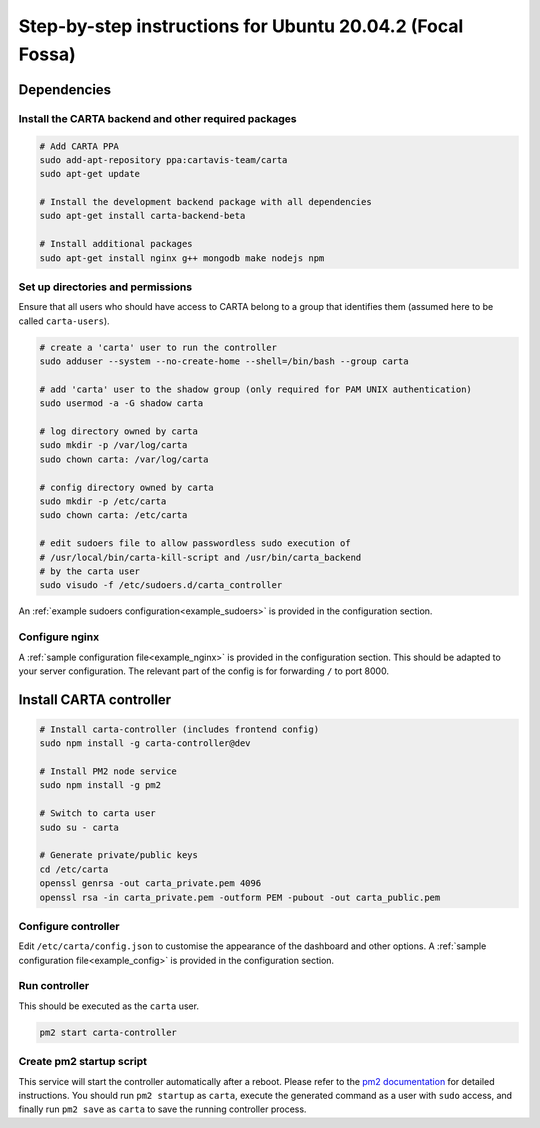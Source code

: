 .. _focal_instructions:

Step-by-step instructions for Ubuntu 20.04.2 (Focal Fossa)
==========================================================

Dependencies
------------

Install the CARTA backend and other required packages
~~~~~~~~~~~~~~~~~~~~~~~~~~~~~~~~~~~~~~~~~~~~~~~~~~~~~

.. code-block:: shell

    # Add CARTA PPA
    sudo add-apt-repository ppa:cartavis-team/carta
    sudo apt-get update

    # Install the development backend package with all dependencies
    sudo apt-get install carta-backend-beta
    
    # Install additional packages
    sudo apt-get install nginx g++ mongodb make nodejs npm

Set up directories and permissions
~~~~~~~~~~~~~~~~~~~~~~~~~~~~~~~~~~

Ensure that all users who should have access to CARTA belong to a group that identifies them (assumed here to be called ``carta-users``).

.. code-block:: shell

    # create a 'carta' user to run the controller
    sudo adduser --system --no-create-home --shell=/bin/bash --group carta
    
    # add 'carta' user to the shadow group (only required for PAM UNIX authentication)
    sudo usermod -a -G shadow carta

    # log directory owned by carta
    sudo mkdir -p /var/log/carta
    sudo chown carta: /var/log/carta

    # config directory owned by carta
    sudo mkdir -p /etc/carta
    sudo chown carta: /etc/carta

    # edit sudoers file to allow passwordless sudo execution of 
    # /usr/local/bin/carta-kill-script and /usr/bin/carta_backend
    # by the carta user  
    sudo visudo -f /etc/sudoers.d/carta_controller
    
An :ref:`example sudoers configuration<example_sudoers>` is provided in the configuration section.

Configure nginx
~~~~~~~~~~~~~~~

A :ref:`sample configuration file<example_nginx>` is provided in the configuration section. This should be adapted to your server configuration. The relevant part of the config is for forwarding ``/`` to port 8000.

Install CARTA controller
------------------------

.. code-block:: shell

    # Install carta-controller (includes frontend config)
    sudo npm install -g carta-controller@dev
    
    # Install PM2 node service
    sudo npm install -g pm2

    # Switch to carta user
    sudo su - carta
    
    # Generate private/public keys
    cd /etc/carta
    openssl genrsa -out carta_private.pem 4096
    openssl rsa -in carta_private.pem -outform PEM -pubout -out carta_public.pem
    
Configure controller
~~~~~~~~~~~~~~~~~~~~
    
Edit ``/etc/carta/config.json`` to customise the appearance of the dashboard and other options. A :ref:`sample configuration file<example_config>` is provided in the configuration section.
    
Run controller
~~~~~~~~~~~~~~

This should be executed as the ``carta`` user.

.. code-block:: shell

    pm2 start carta-controller

Create pm2 startup script
~~~~~~~~~~~~~~~~~~~~~~~~~

This service will start the controller automatically after a reboot. Please refer to the `pm2 documentation <https://pm2.keymetrics.io/docs/usage/startup/>`_ for detailed instructions. You should run ``pm2 startup`` as ``carta``, execute the generated command as a user with ``sudo`` access, and finally run ``pm2 save`` as ``carta`` to save the running controller process.

